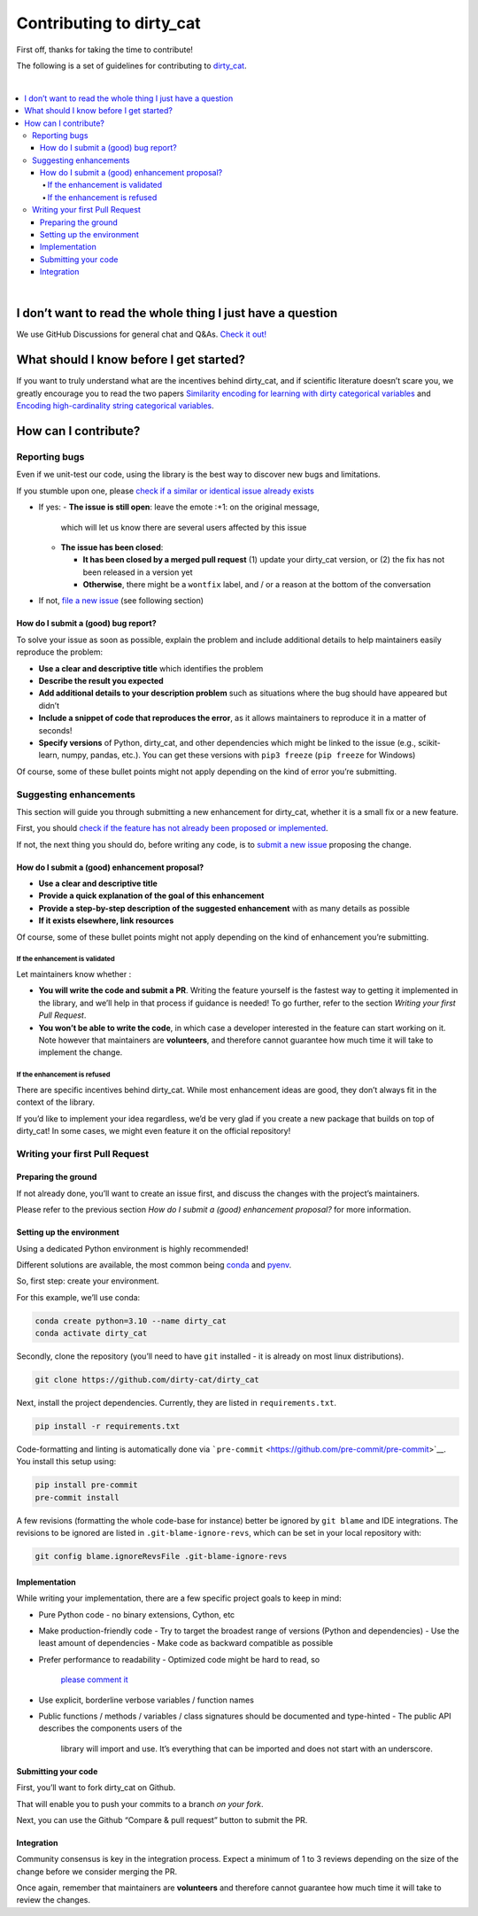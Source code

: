 Contributing to dirty_cat
=========================

First off, thanks for taking the time to contribute!

The following is a set of guidelines for contributing to
`dirty_cat <https://github.com/dirty-cat/dirty_cat>`__.

|

.. contents::
   :local:
|

I don’t want to read the whole thing I just have a question
------------------------------------------------------------

We use GitHub Discussions for general chat and Q&As. `Check it
out! <https://github.com/dirty-cat/dirty_cat/discussions>`__

What should I know before I get started?
----------------------------------------

If you want to truly understand what are the incentives behind
dirty_cat, and if scientific literature doesn’t scare you, we greatly
encourage you to read the two papers `Similarity encoding for learning
with dirty categorical variables <https://hal.inria.fr/hal-01806175>`__
and `Encoding high-cardinality string categorical
variables <https://hal.inria.fr/hal-02171256v4>`__.

How can I contribute?
---------------------

Reporting bugs
~~~~~~~~~~~~~~

Even if we unit-test our code, using the library is the best way to
discover new bugs and limitations.

If you stumble upon one, please `check if a similar or identical issue already
exists <https://github.com/dirty-cat/dirty_cat/issues?q=is%3Aissue>`__

- If yes: 
  - **The issue is still open**: leave the emote :+1: on the original message, 
    which will let us know there are several users affected by this issue 
  - **The issue has been closed**: 

    - **It has been closed by a merged pull request** (1) update your dirty_cat version, 
      or (2) the fix has not been released in a version yet
    - **Otherwise**, there might be a ``wontfix`` label, and / or a reason at the bottom of the conversation 
- If not, `file a new issue <https://github.com/dirty-cat/dirty_cat/issues/new>`__ (see following section)

How do I submit a (good) bug report?
^^^^^^^^^^^^^^^^^^^^^^^^^^^^^^^^^^^^

To solve your issue as soon as possible, explain the problem and include
additional details to help maintainers easily reproduce the problem:

-  **Use a clear and descriptive title** which identifies the problem
-  **Describe the result you expected**
-  **Add additional details to your description problem** such as
   situations where the bug should have appeared but didn’t
-  **Include a snippet of code that reproduces the error**, as it allows
   maintainers to reproduce it in a matter of seconds!
-  **Specify versions** of Python, dirty_cat, and other dependencies
   which might be linked to the issue (e.g., scikit-learn, numpy,
   pandas, etc.). You can get these versions with ``pip3 freeze``
   (``pip freeze`` for Windows)

Of course, some of these bullet points might not apply depending on the
kind of error you’re submitting.

Suggesting enhancements
~~~~~~~~~~~~~~~~~~~~~~~

This section will guide you through submitting a new enhancement for
dirty_cat, whether it is a small fix or a new feature.

First, you should `check if the feature has not already been proposed or
implemented <https://github.com/dirty-cat/dirty_cat/pulls?q=is%3Apr>`__.

If not, the next thing you should do, before writing any code, is to
`submit a new
issue <https://github.com/dirty-cat/dirty_cat/issues/new>`__ proposing
the change.

How do I submit a (good) enhancement proposal?
^^^^^^^^^^^^^^^^^^^^^^^^^^^^^^^^^^^^^^^^^^^^^^

-  **Use a clear and descriptive title**
-  **Provide a quick explanation of the goal of this enhancement**
-  **Provide a step-by-step description of the suggested enhancement**
   with as many details as possible
-  **If it exists elsewhere, link resources**

Of course, some of these bullet points might not apply depending on the
kind of enhancement you’re submitting.

If the enhancement is validated
'''''''''''''''''''''''''''''''

Let maintainers know whether : 

- **You will write the code and submit a PR**. 
  Writing the feature yourself is the fastest way to getting it
  implemented in the library, and we’ll help in that process if guidance
  is needed! To go further, refer to the section *Writing your first Pull Request*.
- **You won’t be able to write the code**, in which case a
  developer interested in the feature can start working on it. Note
  however that maintainers are **volunteers**, and therefore cannot
  guarantee how much time it will take to implement the change.

If the enhancement is refused
'''''''''''''''''''''''''''''

There are specific incentives behind dirty_cat. While most enhancement
ideas are good, they don’t always fit in the context of the library.

If you’d like to implement your idea regardless, we’d be very glad if
you create a new package that builds on top of dirty_cat! In some cases,
we might even feature it on the official repository!

Writing your first Pull Request
~~~~~~~~~~~~~~~~~~~~~~~~~~~~~~~

Preparing the ground
^^^^^^^^^^^^^^^^^^^^

If not already done, you’ll want to create an issue first, and discuss
the changes with the project’s maintainers.

Please refer to the previous section *How do I submit a (good)
enhancement proposal?* for more information.

Setting up the environment
^^^^^^^^^^^^^^^^^^^^^^^^^^

Using a dedicated Python environment is highly recommended!

Different solutions are available, the most common being
`conda <https://docs.conda.io/projects/conda/en/latest/index.html>`__
and `pyenv <https://github.com/pyenv/pyenv>`__.

So, first step: create your environment.

For this example, we’ll use conda:

.. code:: commandline

   conda create python=3.10 --name dirty_cat
   conda activate dirty_cat

Secondly, clone the repository (you’ll need to have ``git`` installed -
it is already on most linux distributions).

.. code:: commandline

   git clone https://github.com/dirty-cat/dirty_cat

Next, install the project dependencies. Currently, they are listed in
``requirements.txt``.

.. code:: commandline

   pip install -r requirements.txt

Code-formatting and linting is automatically done via
```pre-commit`` <https://github.com/pre-commit/pre-commit>`__. You
install this setup using:

.. code:: commandline

   pip install pre-commit
   pre-commit install

A few revisions (formatting the whole code-base for instance) better be
ignored by ``git blame`` and IDE integrations. The revisions to be
ignored are listed in ``.git-blame-ignore-revs``, which can be set in
your local repository with:

.. code:: commandline

   git config blame.ignoreRevsFile .git-blame-ignore-revs

Implementation
^^^^^^^^^^^^^^

While writing your implementation, there are a few specific project
goals to keep in mind:

- Pure Python code - no binary extensions, Cython, etc 
- Make production-friendly code
  - Try to target the broadest range of versions (Python and dependencies)
  - Use the least amount of dependencies
  - Make code as backward compatible as possible
- Prefer performance to readability
  - Optimized code might be hard to read, so 
    `please comment it <https://stackoverflow.blog/2021/12/23/best-practices-for-writing-code-comments/>`__
- Use explicit, borderline verbose variables / function names
- Public functions / methods / variables / class signatures should be documented
  and type-hinted
  - The public API describes the components users of the
    library will import and use. It’s everything that can be imported and
    does not start with an underscore.

Submitting your code
^^^^^^^^^^^^^^^^^^^^

First, you’ll want to fork dirty_cat on Github.

That will enable you to push your commits to a branch *on your fork*.

Next, you can use the Github “Compare & pull request” button to submit
the PR.

Integration
^^^^^^^^^^^

Community consensus is key in the integration process. Expect a minimum
of 1 to 3 reviews depending on the size of the change before we consider
merging the PR.

Once again, remember that maintainers are **volunteers** and therefore
cannot guarantee how much time it will take to review the changes.
